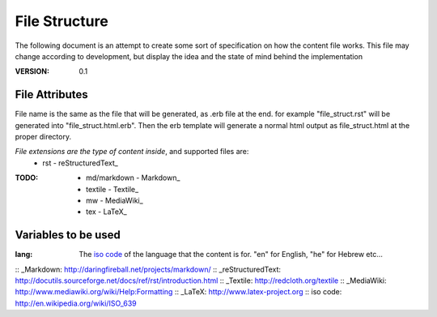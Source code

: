 ==============
File Structure
==============

The following document is an attempt to create some sort of specification on how the content file works.
This file may change according to development, but display the idea and the state of mind behind the implementation

:VERSION: 0.1

---------------
File Attributes
---------------
File name is the same as the file that will be generated, as .erb file at the end.
for example "file_struct.rst" will be generated into "file_struct.html.erb".
Then the erb template will generate a normal html output as file_struct.html at the proper directory.

*File extensions are the type of content inside*, and supported files are:
  - rst         - reStructuredText_

:TODO:
   - md/markdown - Markdown_
   - textile     - Textile_
   - mw          - MediaWiki_
   - tex         - LaTeX_

--------------------
Variables to be used
--------------------
:lang:
   The `iso code`_ of the language that the content is for.
   "en" for English, "he" for Hebrew etc...


:: _Markdown: http://daringfireball.net/projects/markdown/
:: _reStructuredText: http://docutils.sourceforge.net/docs/ref/rst/introduction.html
:: _Textile: http://redcloth.org/textile
:: _MediaWiki: http://www.mediawiki.org/wiki/Help:Formatting
:: _LaTeX: http://www.latex-project.org
:: _`iso code`: http://en.wikipedia.org/wiki/ISO_639
